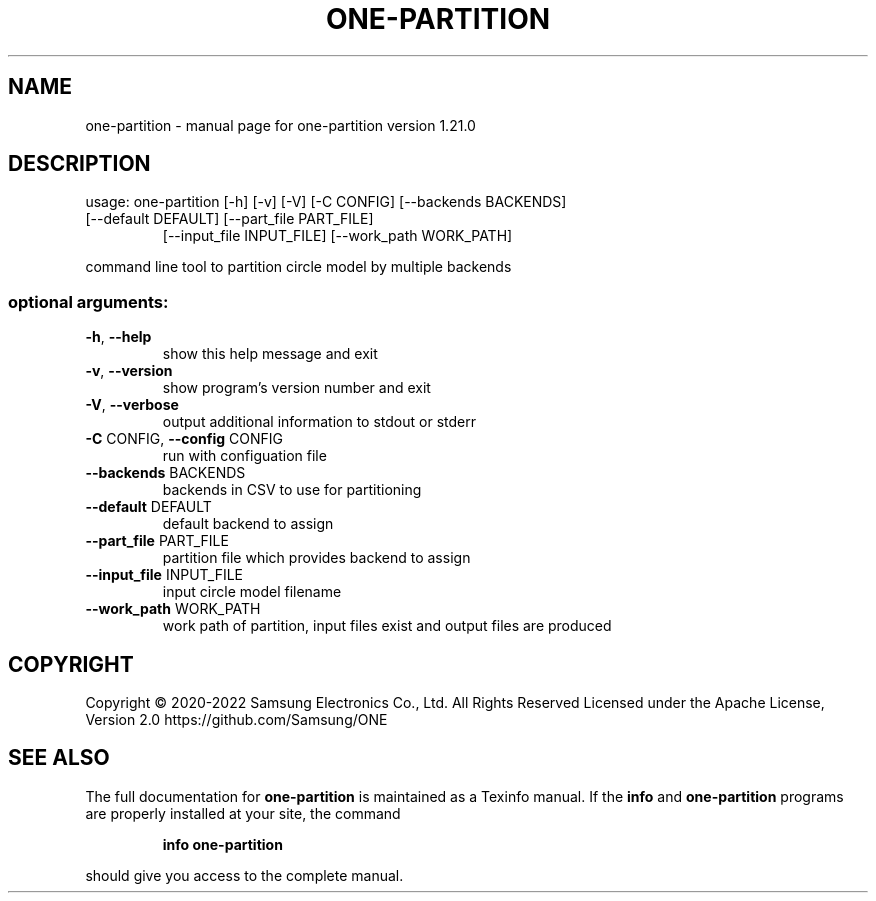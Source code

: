 .\" DO NOT MODIFY THIS FILE!  It was generated by help2man 1.47.6.
.TH ONE-PARTITION "1" "June 2022" "one-partition version 1.21.0" "User Commands"
.SH NAME
one-partition \- manual page for one-partition version 1.21.0
.SH DESCRIPTION
usage: one\-partition [\-h] [\-v] [\-V] [\-C CONFIG] [\-\-backends BACKENDS]
.TP
[\-\-default DEFAULT] [\-\-part_file PART_FILE]
[\-\-input_file INPUT_FILE] [\-\-work_path WORK_PATH]
.PP
command line tool to partition circle model by multiple backends
.SS "optional arguments:"
.TP
\fB\-h\fR, \fB\-\-help\fR
show this help message and exit
.TP
\fB\-v\fR, \fB\-\-version\fR
show program's version number and exit
.TP
\fB\-V\fR, \fB\-\-verbose\fR
output additional information to stdout or stderr
.TP
\fB\-C\fR CONFIG, \fB\-\-config\fR CONFIG
run with configuation file
.TP
\fB\-\-backends\fR BACKENDS
backends in CSV to use for partitioning
.TP
\fB\-\-default\fR DEFAULT
default backend to assign
.TP
\fB\-\-part_file\fR PART_FILE
partition file which provides backend to assign
.TP
\fB\-\-input_file\fR INPUT_FILE
input circle model filename
.TP
\fB\-\-work_path\fR WORK_PATH
work path of partition, input files exist and output
files are produced
.SH COPYRIGHT
Copyright \(co 2020\-2022 Samsung Electronics Co., Ltd. All Rights Reserved
Licensed under the Apache License, Version 2.0
https://github.com/Samsung/ONE
.SH "SEE ALSO"
The full documentation for
.B one-partition
is maintained as a Texinfo manual.  If the
.B info
and
.B one-partition
programs are properly installed at your site, the command
.IP
.B info one-partition
.PP
should give you access to the complete manual.
